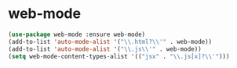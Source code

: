 * web-mode

  #+begin_src emacs-lisp
    (use-package web-mode :ensure web-mode)
    (add-to-list 'auto-mode-alist '("\\.html?\\'" . web-mode))
    (add-to-list 'auto-mode-alist '("\\.js\\'" . web-mode))
    (setq web-mode-content-types-alist '(("jsx" . "\\.js[x]?\\'")))
  #+end_src
